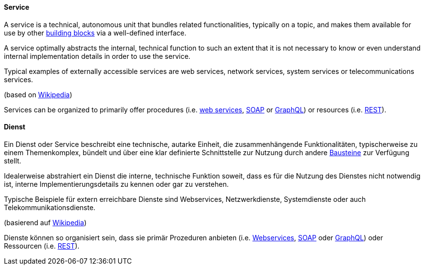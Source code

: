 [#term-service]

// tag::EN[]
==== Service

A service is a technical, autonomous unit that bundles related functionalities, typically on a topic, and makes them available for use by other <<term-building-block, building blocks>> via a well-defined interface.

A service optimally abstracts the internal, technical function to such an extent that it is not necessary to know or even understand internal implementation details in order to use the service.

Typical examples of externally accessible services are web services, network services, system services or telecommunications services.

(based on link:https://de.wikipedia.org/wiki/Dienst_(Informatik)[Wikipedia])

Services can be organized to primarily offer procedures (i.e. link:https://en.wikipedia.org/wiki/Web_service[web services], link:https://en.wikipedia.org/wiki/SOAP[SOAP] or link:https://en.wikipedia.org/wiki/GraphQL[GraphQL]) or resources (i.e. link:https://en.wikipedia.org/wiki/REST[REST]).

// end::EN[]

// tag::DE[]
==== Dienst

Ein Dienst oder Service beschreibt eine technische, autarke Einheit, die zusammenhängende Funktionalitäten, typischerweise zu einem Themenkomplex, bündelt und über eine klar definierte Schnittstelle zur Nutzung durch andere <<term-building-block,Bausteine>> zur Verfügung stellt.

Idealerweise abstrahiert ein Dienst die interne, technische Funktion soweit, dass es für die Nutzung des Dienstes nicht notwendig ist, interne Implementierungsdetails zu kennen oder gar zu verstehen.

Typische Beispiele für extern erreichbare Dienste sind Webservices, Netzwerkdienste, Systemdienste oder auch Telekommunikationsdienste.

(basierend auf link:https://de.wikipedia.org/wiki/Dienst_(Informatik)[Wikipedia])

Dienste können so organisiert sein, dass sie primär Prozeduren anbieten (i.e. link:https://de.wikipedia.org/wiki/Webservice[Webservices], link:https://de.wikipedia.org/wiki/SOAP[SOAP] oder link:https://de.wikipedia.org/wiki/GraphQL[GraphQL]) oder Ressourcen (i.e. link:https://de.wikipedia.org/wiki/Representational_State_Transfer[REST]).

// end::DE[]
